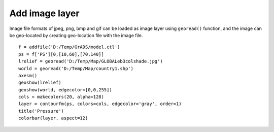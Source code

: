 .. _examples-meteoinfolab-map-image_layer:

*******************
Add image layer
*******************

Image file formats of jpeg, png, bmp and gif can be loaded as image layer using ``georead()``
function, and the image can be geo-located by creating geo-location file with the image file.

::

    f = addfile('D:/Temp/GrADS/model.ctl')
    ps = f['PS'][0,[10,60],[70,140]]
    lrelief = georead('D:/Temp/Map/GLOBALeb3colshade.jpg')
    world = georead('D:/Temp/Map/country1.shp')
    axesm()
    geoshow(lrelief)
    geoshow(world, edgecolor=[0,0,255])
    cols = makecolors(20, alpha=128)
    layer = contourfm(ps, colors=cols, edgecolor='gray', order=1)
    title('Pressure')
    colorbar(layer, aspect=12)
        
.. image:: image/image_layer.png